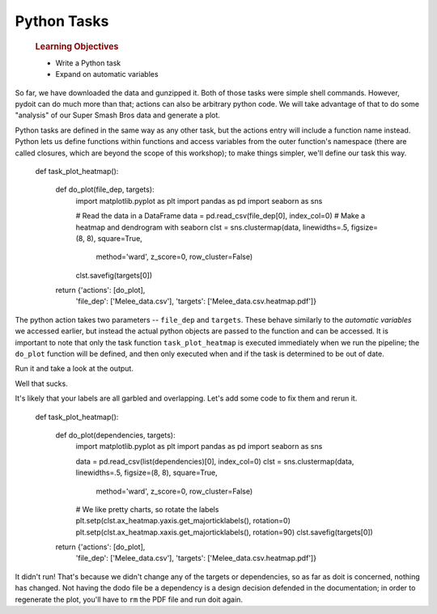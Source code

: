 Python Tasks
============

    .. rubric:: Learning Objectives

    -  Write a Python task
    -  Expand on automatic variables

So far, we have downloaded the data and gunzipped it. Both of those
tasks were simple shell commands. However, pydoit can do much more than
that; actions can also be arbitrary python code. We will take advantage
of that to do some "analysis" of our Super Smash Bros data and generate
a plot.

Python tasks are defined in the same way as any other task, but the
actions entry will include a function name instead. Python lets us
define functions within functions and access variables from the outer
function's namespace (there are called closures, which are beyond the
scope of this workshop); to make things simpler, we'll define our task
this way.

    .. code:: python

    def task_plot_heatmap():

        def do_plot(file_dep, targets):
            import matplotlib.pyplot as plt
            import pandas as pd
            import seaborn as sns

            # Read the data in a DataFrame
            data = pd.read_csv(file_dep[0], index_col=0)
            # Make a heatmap and dendrogram with seaborn
            clst = sns.clustermap(data, linewidths=.5, figsize=(8, 8), square=True,
                                  method='ward', z_score=0, row_cluster=False)
            clst.savefig(targets[0])

        return {'actions': [do_plot],
                'file_dep': ['Melee_data.csv'],
                'targets': ['Melee_data.csv.heatmap.pdf']}

The python action takes two parameters -- ``file_dep`` and ``targets``.
These behave similarly to the *automatic variables* we accessed earlier,
but instead the actual python objects are passed to the function and can
be accessed. It is important to note that only the task function
``task_plot_heatmap`` is executed immediately when we run the pipeline;
the ``do_plot`` function will be defined, and then only executed when
and if the task is determined to be out of date.

Run it and take a look at the output.

Well that sucks.

It's likely that your labels are all garbled and overlapping. Let's add
some code to fix them and rerun it.

    .. code:: python

    def task_plot_heatmap():

        def do_plot(dependencies, targets):
            import matplotlib.pyplot as plt
            import pandas as pd
            import seaborn as sns

            data = pd.read_csv(list(dependencies)[0], index_col=0)
            clst = sns.clustermap(data, linewidths=.5, figsize=(8, 8), square=True,
                                  method='ward', z_score=0, row_cluster=False)
            # We like pretty charts, so rotate the labels
            plt.setp(clst.ax_heatmap.yaxis.get_majorticklabels(), rotation=0)
            plt.setp(clst.ax_heatmap.xaxis.get_majorticklabels(), rotation=90)
            clst.savefig(targets[0])

        return {'actions': [do_plot],
                'file_dep': ['Melee_data.csv'],
                'targets': ['Melee_data.csv.heatmap.pdf']}

It didn't run! That's because we didn't change any of the targets or
dependencies, so as far as doit is concerned, nothing has changed. Not
having the dodo file be a dependency is a design decision defended in
the documentation; in order to regenerate the plot, you'll have to
``rm`` the PDF file and run doit again.

